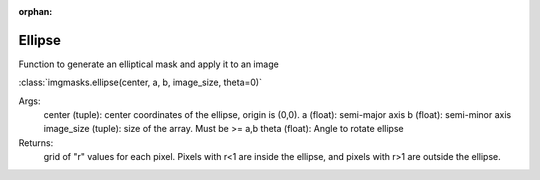 :orphan:

Ellipse
=======

Function to generate an elliptical mask and apply it to an image

:class:`imgmasks.ellipse(center, a, b, image_size, theta=0)`

Args:
        center (tuple):     center coordinates of the ellipse, origin is (0,0).
        a (float):          semi-major axis
        b (float):          semi-minor axis
        image_size (tuple): size of the array. Must be >= a,b
        theta (float):      Angle to rotate ellipse
Returns:
        grid of "r" values for each pixel. Pixels with r<1 are inside the ellipse, and pixels with r>1 are outside the ellipse.        
